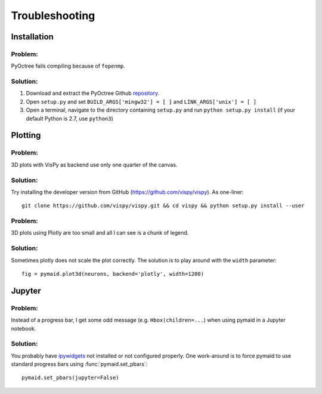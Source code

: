 Troubleshooting
===============

Installation
------------

Problem:
++++++++
PyOctree fails compiling because of ``fopenmp``.

Solution: 
+++++++++
1. Download and extract the PyOctree Github `repository <https://github.com/mhogg/pyoctree>`_. 
2. Open ``setup.py`` and set ``BUILD_ARGS['mingw32'] = [ ]`` and ``LINK_ARGS['unix'] = [ ]``
3. Open a terminal, navigate to the directory containing ``setup.py`` and run ``python setup.py install`` (if your default Python is 2.7, use ``python3``)


Plotting
--------

Problem:
++++++++
3D plots with VisPy as backend use only one quarter of the canvas.

Solution:
++++++++++
Try installing the developer version from GitHub (https://github.com/vispy/vispy). As one-liner::

    git clone https://github.com/vispy/vispy.git && cd vispy && python setup.py install --user

Problem:
++++++++
3D plots using Plotly are too small and all I can see is a chunk of legend.

Solution:
++++++++++
Sometimes plotly does not scale the plot correctly. The solution is to play
around with the ``width`` parameter::

    fig = pymaid.plot3d(neurons, backend='plotly', width=1200)


Jupyter
-------

Problem:
++++++++
Instead of a progress bar, I get some odd message (e.g. ``Hbox(children=...``)
when using pymaid in a Jupyter notebook.

Solution:
+++++++++
You probably have `ipywidgets <ipywidgets.readthedocs.io>`_ not installed or
not configured properly. One work-around is to force pymaid to use standard
progress bars using :func:`pymaid.set_pbars`::
        
    pymaid.set_pbars(jupyter=False)
